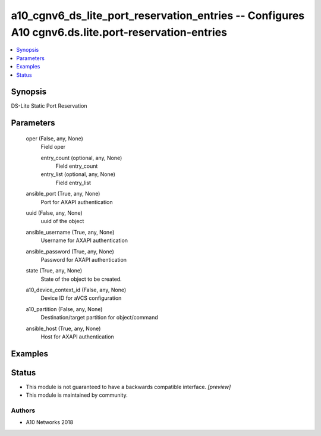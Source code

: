 .. _a10_cgnv6_ds_lite_port_reservation_entries_module:


a10_cgnv6_ds_lite_port_reservation_entries -- Configures A10 cgnv6.ds.lite.port-reservation-entries
===================================================================================================

.. contents::
   :local:
   :depth: 1


Synopsis
--------

DS-Lite Static Port Reservation






Parameters
----------

  oper (False, any, None)
    Field oper


    entry_count (optional, any, None)
      Field entry_count


    entry_list (optional, any, None)
      Field entry_list



  ansible_port (True, any, None)
    Port for AXAPI authentication


  uuid (False, any, None)
    uuid of the object


  ansible_username (True, any, None)
    Username for AXAPI authentication


  ansible_password (True, any, None)
    Password for AXAPI authentication


  state (True, any, None)
    State of the object to be created.


  a10_device_context_id (False, any, None)
    Device ID for aVCS configuration


  a10_partition (False, any, None)
    Destination/target partition for object/command


  ansible_host (True, any, None)
    Host for AXAPI authentication









Examples
--------

.. code-block:: yaml+jinja

    





Status
------




- This module is not guaranteed to have a backwards compatible interface. *[preview]*


- This module is maintained by community.



Authors
~~~~~~~

- A10 Networks 2018

